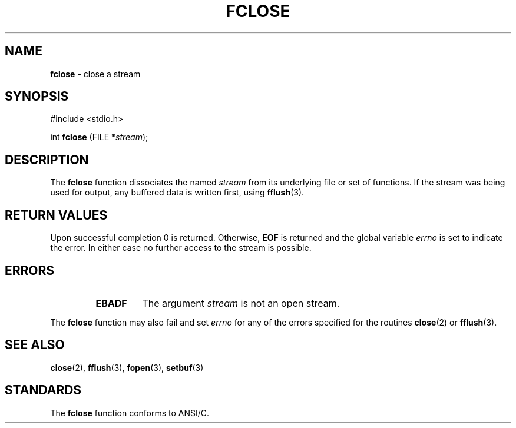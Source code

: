 .\" Copyright (c) 1990, 1991, 1993
.\"	The Regents of the University of California.  All rights reserved.
.\"
.\" This code is derived from software contributed to Berkeley by
.\" Chris Torek and the American National Standards Committee X3,
.\" on Information Processing Systems.
.\"
.\" Redistribution and use in source and binary forms, with or without
.\" modification, are permitted provided that the following conditions
.\" are met:
.\" 1. Redistributions of source code must retain the above copyright
.\"    notice, this list of conditions and the following disclaimer.
.\" 2. Redistributions in binary form must reproduce the above copyright
.\"    notice, this list of conditions and the following disclaimer in the
.\"    documentation and/or other materials provided with the distribution.
.\" 3. All advertising materials mentioning features or use of this software
.\"    must display the following acknowledgement:
.\"	This product includes software developed by the University of
.\"	California, Berkeley and its contributors.
.\" 4. Neither the name of the University nor the names of its contributors
.\"    may be used to endorse or promote products derived from this software
.\"    without specific prior written permission.
.\"
.\" THIS SOFTWARE IS PROVIDED BY THE REGENTS AND CONTRIBUTORS ``AS IS'' AND
.\" ANY EXPRESS OR IMPLIED WARRANTIES, INCLUDING, BUT NOT LIMITED TO, THE
.\" IMPLIED WARRANTIES OF MERCHANTABILITY AND FITNESS FOR A PARTICULAR PURPOSE
.\" ARE DISCLAIMED.  IN NO EVENT SHALL THE REGENTS OR CONTRIBUTORS BE LIABLE
.\" FOR ANY DIRECT, INDIRECT, INCIDENTAL, SPECIAL, EXEMPLARY, OR CONSEQUENTIAL
.\" DAMAGES (INCLUDING, BUT NOT LIMITED TO, PROCUREMENT OF SUBSTITUTE GOODS
.\" OR SERVICES; LOSS OF USE, DATA, OR PROFITS; OR BUSINESS INTERRUPTION)
.\" HOWEVER CAUSED AND ON ANY THEORY OF LIABILITY, WHETHER IN CONTRACT, STRICT
.\" LIABILITY, OR TORT (INCLUDING NEGLIGENCE OR OTHERWISE) ARISING IN ANY WAY
.\" OUT OF THE USE OF THIS SOFTWARE, EVEN IF ADVISED OF THE POSSIBILITY OF
.\" SUCH DAMAGE.
.\"
.\"     @(#)fclose.3	8.1 (Berkeley) 6/4/93
.\"
.TH FCLOSE 3 "15 September 1997" GNO "Library Routines"
.SH NAME
.BR fclose
\- close a stream
.SH SYNOPSIS
#include <stdio.h>
.sp 1
int \fBfclose\fR (FILE *\fIstream\fR);
.SH DESCRIPTION
The
.BR fclose 
function
dissociates the named
.I stream
from its underlying file or set of functions.
If the stream was being used for output, any buffered data is written
first, using
.BR fflush (3).
.SH RETURN VALUES
Upon successful completion 0 is returned.
Otherwise,
.BR EOF
is returned and the global variable
.IR errno
is set to indicate the error.
In either case no further access to the stream is possible.
.SH ERRORS
.RS
.IP \fBEBADF\fR
The argument
.I stream
is not an open stream.
.RE
.LP
The
.BR fclose 
function
may also fail and set
.IR errno
for any of the errors specified for the routines
.BR close (2)
or
.BR fflush (3).
.SH SEE ALSO
.BR close (2),
.BR fflush (3),
.BR fopen (3),
.BR setbuf (3)
.SH STANDARDS
The
.BR fclose 
function
conforms to ANSI/C.
